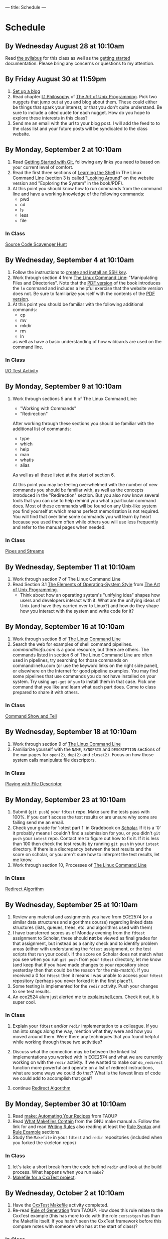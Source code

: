 ---
title: Schedule
---

* Schedule
** By Wednesday August 28 at 10:10am
   Read [[/syllabus/][the syllabus]] for this class as well as the [[/getting_started/][getting started]]
   documentation. Please bring any concerns or questions to my
   attention.
** By Friday August 30 at 11:59pm
1. [[/getting_started/][Set up a blog]]
2. Read chapter [[http://catb.org/esr/writings/taoup/html/philosophychapter.html][I.1 Philosophy]] of [[http://www.catb.org/esr/writings/taoup/html/][The Art of Unix Programming]]. Pick
   two nuggets that jump out at you and blog about them.  These could
   either be things that spark your interest, or that you don't quite
   understand. Be sure to include a cited quote for each nugget. How
   do you hope to explore these interests in this class?
3. Send me an email with the url to your blog post. I will add the feed to to the class list and your future posts will be syndicated to the class website.
** By Monday, September 2 at 10:10am
   1. Read [[/git/getting_started/][Getting Started with Git]], following any links you need to based on your current level of comfort.
   2. Read the first three sections of [[http://linuxcommand.org/lc3_learning_the_shell.php][Learning the Shell]] in The Linux
      Command Line (section 3 is called "[[http://linuxcommand.org/lc3_lts0030.php][Looking Around]]" on the
      website version and "Exploring the System" in the book/PDF).  
   3. At this point you should know how to run commands from the
      command line and have a working knowledge of the following
      commands:
      - pwd
      - cd
      - ls
      - less
      - file
*** In Class
      [[/activities/scavenger/index.html][Source Code Scavenger Hunt]] 

** By Wednesday, September 4 at 10:10am
   1. Follow the instructions to [[/getting_started_ssh/index.html][create and install an SSH key]].
   1. Work through section 4 from [[http://linuxcommand.org/tlcl.php][The Linux Command Line]]:
      "Manipulating Files and Directories".  Note that the [[/assets/TLCL-13.07.pdf][PDF version]] of the book introduces the
      ~ln~ command and includes a helpful exercise that the website
      version does not.  Be sure to familiarize yourself with the
      contents of the [[/assets/TLCL-13.07.pdf][PDF version]].
   2. At this point you should be familiar with the following
      additional commands:
      - cp
      - mv
      - mkdir
      - rm
      - ln
      as well as have a basic understanding of how wildcards are used on the command line.
*** In Class
    [[/activities/io_test/index.html][I/O Test Activity]]

** By Monday, September 9 at 10:10am
   1. Work through sections 5 and 6 of The Linux Command Line:
      - "Working with Commands"
      - "Redirection"
      After working through these sections you should be familiar with the additional list of commands:
      - type
      - which
      - help
      - man
      - whatis
      - alias
      
      As well as all those listed at the start of section 6.

      At this point you may be feeling overwhelmed with the number of
      new commands you should be familiar with, as well as the
      concepts introduced in the "Redirection" section.  But you also
      now know several tools that you can use to help remind you what
      a particular command does. Most of these commands will be found
      on any Unix-like system you find yourself at which means perfect
      memorization is not required. You will find that over time some
      commands you will learn by heart because you used them often
      while others you will use less frequently and refer to the
      manual pages when needed. 
*** In Class
    [[/activities/redirection/index.html][Pipes and Streams]]

** By Wednesday, September 11 at 10:10am
   1. Work through section 7 of The Linux Command Line
   2. Read Section 3.1 [[http://www.catb.org/esr/writings/taoup/html/ch03s01.html][The Elements of Operating-System Style]] from [[http://www.catb.org/esr/writings/taoup/html/][The Art of Unix Programming]].
      - Think about how an operating system's "unifying idea" shapes
        how users and developers interact with it. What are the
        unifying ideas of Unix (and have they carried over to Linux?)
        and how do they shape how you interact with the system and
        write code for it?
	
** By Monday, September 16 at 10:10am
   1. Work through section 8 of [[/assets/TLCL-13.07.pdf][The Linux Command Line]]
   2. Search the web for examples of shell command
      pipelines. [[commandlinefu.com]] is a good resource, but there are
      others. The commands listed in section 6 of The Linux Command
      Line are often used in pipelines, try searching for those
      commands on commandlinefu.com (or use the keyword links on the
      right side panel), or elsewhere on the Internet for good
      pipeline examples.  You may find some pipelines that use
      commands you do not have installed on your system. Try using
      ~apt-get~ or ~yum~ to install them in that case.  Pick one
      command that you like and learn what each part does. Come to
      class prepared to share it with others.
*** In Class
   [[/activities/showandtell/index.html][Command Show and Tell]]
** By Wednesday, September 18 at 10:10am
   1. Work through section 9 of [[/assets/TLCL-13.07.pdf][The Linux Command Line]]
   2. Familiarize yourself with the ~NAME~, ~SYNOPSIS~ and
      ~DESCRIPTION~ sections of the ~man~ pages for ~open(2)~,
      ~dup(2)~ and ~close(2)~. Focus on how those system
      calls manipulate file descriptors.
*** In Class
    [[/activities/file_descriptors/index.html][Playing with File Descriptor]]

** By Monday, September 23 at 10:10am
   1. Submit (~git push~) your ~fdtest~ repo. Make sure the tests pass with 100%. If you can't access the test results or are unsure why some are failing send me an email.
   2. Check your grade for 'iotest part 1' in Gradebook on [[https://scholar.vt.edu][Scholar]].
      If it is a '0' it probably means I couldn't find a submission
      for you, or you didn't ~git push~ your ~iotest~ repo.  Contact
      me to figure out how to fix it. If it is less than 100 then
      check the test results by running ~git push~ in your ~iotest~
      directory. If there is a discrepancy between the test results
      and the score on scholar, or you aren't sure how to interpret
      the test results, let me know.
   3. Work through section 10, Processes of [[/assets/TLCL-13.07.pdf][The Linux Command Line]]

*** In Class
    [[/activities/redirect_algorithm/index.html][Redirect Algorithm]]
** By Wednesday, September 25 at 10:10am
   1. Review any material and assignments you have from ECE2574 (or a
      similar data structures and algorithms course) regarding linked
      data structures (lists, queues, trees, etc. and algorithms used
      with them)
   2. I have transferred scores as of Monday evening from the ~fdtest~ assignment to Scholar, these should *not* be viewed as final grades for that assignment, but instead as a sanity check and to identify problem areas (either with understanding the ~fdtest~ assignment, or the test scripts that run your code!).  If the score on Scholar does not match what you see when you run ~git push~ from your ~fdtest~ directory, let me know (and keep that if you have made changes to your repository since yesterday then that could be the reason for the mis-match).  If you received a 0 for ~fdtest~ then it means I was unable to access your ~fdtest~ repository (perhaps you never forked it in the first place?).
   3. Some testing is implemented for the ~redir~ activity.  Push your changes to see test results.
   4. An ece2524 alum just alerted me to [[http://explainshell.com/][explainshell.com]]. Check it out, it is super cool.
*** In Class
    1. Explain your ~fdtest~ and/or ~redir~ implementation to a
       colleague.  If you ran into snags along the way, mention what
       they were and how you moved around them.  Were there any
       techniques that you found helpful while working through these
       two activities?
    2. Discuss what the connection may be between the linked list
       implementations you worked with in ECE2574 and what we are
       currently working on with the ~redir~ activity.  If we wanted
       to make our ~do_redirect~ function more powerful and operate on
       a list of redirect instructions, what are some ways we could do
       that? What is the fewest lines of code we could add to
       accomplish that goal?

    3. continue [[/activities/redirect_algorithm/index.html][Redirect Algorithm]]
** By Monday, September 30 at 10:10am
   1. Read [[http://www.catb.org/esr/writings/taoup/html/ch15s04.html][make: Automating Your Recipes]] from TAOUP
   2. Read [[http://www.gnu.org/software/make/manual/html_node/Makefile-Contents.html#Makefile-Contents][What Makefiles Contain]] from the GNU make manual
      a. Follow the link for and read [[http://www.gnu.org/software/make/manual/html_node/Rules.html#Rules][Writing Rules]] also reading at least the [[http://www.gnu.org/software/make/manual/html_node/Rule-Syntax.html#Rule-Syntax][Rule Syntax]] and [[http://www.gnu.org/software/make/manual/html_node/Rule-Example.html#Rule-Example][Rule Example]] sections.
   3. Study the ~Makefile~ in your ~fdtest~ and ~redir~ repositories (included when you forked the skeleton repos)

*** In Class
    1. let's take a short break from the code behind ~redir~ and look
       at the build process. What happens when you run ~make~?
    2. [[/activities/make_cxxtest/index.html][Makefile for a CxxTest project]].
** By Wednesday, October 2 at 10:10am
   1. Have the [[/activities/make_cxxtest/index.html][CxxTest Makefile]] activity completed.
   2. Re-read [[http://www.catb.org/esr/writings/taoup/html/ch01s06.html#id2878742][Rule of Generation]] from TAOUP. How does this rule relate
      to the CxxTest example (this has more to do with the role
      ~cxxtestgen~ has than the Makefile itself. If you hadn't seen
      the CxxTest framework before this compare notes with someone who
      has at the start of class)?
*** In Class
    [[/activities/lex_and_make/index.html][Scan, Parse and Build, oh my]].
** By Monday, October 7 at 10:10am
   1. Double check that you have everything pushed for 
      - ~iotest~ 
      - ~fdtest~
      - ~redir~
      - ~cxxstack~
      These are the four activities that should have been submitted
      thus far. There is no late penalty for any of them, just make
      sure you have a good enough understanding to get 100 on each of
      them. They will provide the foundation for what is to come.

   2. Review any assignments from previous classes relevant to
      balanced parenthesis checking. Make sure you have a sound
      technical understanding of how one might check for balanced
      parenthasis. First think about the problem of just checking for
      one kind (e.g. ~(~ and ~)~). What would need to change to check
      for multiple types (e.g. ~([])~, ~{ ([]) }~). If you have the
      "Walls & Mirrors" Data Structures and Algorithms book by Carrano, it
      covers one algorithm for dealing with this problem starting on
      page 292.
   3. Read description of the activity for Monday, think about what
      questions are asked and start thinking about how you would
      answer them.
*** In Class
    [[/activities/balancing_act/index.html][Design a Balanced Parenthesis Checke]]r
    
** By Wednesday, October 9 at 10:10am
   1. [[/activities/balanced_features/index.html][Balanced Brace Checker Features]]
** By Monday, October 14 at 10:10am
   1. Read the first 3 sections (introduction, Encapsulation and
      Optimal Module Size and Compactness and Orthogonality) of
      [[http://www.catb.org/esr/writings/taoup/html/modularitychapter.html][Chapter 4. Modularity]] from TAOUP. While reading, think about
      - how is the optimal module size related to our own human constraints/abilities?
      - how does modularity affect other types of designed, not just software?
      - how do the tools we have available to us affect the modularity of our designs?
      - what are some techniques we can use to help write good, modular code?
      - how do these ideas of modularity apply to the balanced brace checker program?
   2. Have the first version of your balanced brace checker completed. It should
      - correctly detect and report balancing errors for curly braces
        (~{~, ~}~)
      - correctly report program/user errors like supplying
        non-existent file names on the command line.
   3. Review the code you wrote for the balanced brace checker.
      - Is it modular?
      - Are the functions/classes/methods [[http://www.catb.org/esr/writings/taoup/html/ch04s02.html#orthogonality][orthogonal]]?
      - Does it obey the [[http://www.catb.org/esr/writings/taoup/html/ch04s02.html#spot_rule][SPOT rule]]?
      - Does the design center around a [[http://www.catb.org/esr/writings/taoup/html/ch04s02.html#id2895445][Strong Single Center]]?
*** In Class
    1. [[/activities/balanced_code_swap/index.html][Code Review and Critique]]
    2. If necessary, refactor your code in response to feedback
** By Wednesday, October 16 at 10:10am
*** In Class
    1. [[/activities/balanced_review_report/index.html][Balanced Code Review Report]]
    2. [[/activities/balanced_review_merge/index.html][Balanced Code Review Merge]]
** By Monday, October 21 at 10:10am
*** In Class
    - [[/midterm_topics/index.html][Midterm Topic List]]
    - Work in teams to continue [[/activities/balanced_code_swap/index.html][reviewing]] and fixing [[/activities/balancing_act/index.html][balanced brace checker]] assignment.
      - good separation of algorithm and interface (at least two separate functions: ~main~ and the one implementing the algorithm)
      - standard input stream should be treated no differently than streams created by opening a file
      - Makefile should use variables to stay DRY, have an 'all' and 'clean' target and build program in two steps: compile and link
** By Wednesday, October 23 at 10:10am
   - Read Section 19 (Regular Expressions) of [[/assets/TLCL-13.07.pdf][The Linux Command Line]]
   - Visit [[https://www.debuggex.com/][Debuggex]] and try out some of the regex examples from the reading in the visualizer.
   - Check your ~/usr/shar/dict/~ directory for a file named ~words~
     or something similar.  If no files exist in that directory then
     install a words file:
     - Fedora
       #+BEGIN_EXAMPLE
       # yum install words
       #+END_EXAMPLE
     - Ubuntu
       #+BEGIN_EXAMPLE
       # apt-get install wamerican
       #+END_EXAMPLE
       or [[http://packages.ubuntu.com/lucid/wordlist][another dictionary]].
*** In Class
    [[/activities/regex/index.html][Regex Exercise]]
** By Monday, October 28 at 10:10am
   1. Review [[/midterm_topics/index.html][Midterm Topic List]], come to class with any questions.
*** In Class
    1. Practice midterm
       - fork the ~midterm/practice~ repo to ~USER/midterm/practiceN~ where N is a number (1 or more digits between 0 and 9).
       - clone the repo you just forked
       - open ~README.md~ and follow instructions.
** By Monday, November 4 at 10:10am
   Read [[/assets/TLCL-13.07.pdf#page%3D378][sections 24]] [[/assets/TLCL-13.07.pdf#page%3D405][and 27]] of [[/assets/TLCL-13.07.pdf][The Linux Command Line]]

   Be sure to run the commands to get a feel for what is going on,
   especially the meaning of the ~$?~ shell variable.
   
   While reading the bit on Exit Status in section 27 think about how we
   might use the exit status in our balanced brace checker to provide
   information back to the caller.
*** In Class
    [[/activities/balanced_exit_status/index.html][Exit Status for Balanced Brace Checker]]
** By Wednesday, November 6 at 10:10am
   1. [[/reading/cla_intro/index.html][Motivation for CLA parsing libraries]]
   2. [[/reading/cla_basics/index.html][Basics of CLA parsing and optget]]
*** In Class
    [[/activities/balanced_cli_options/index.html][Add CLA parsing to 'balanced']]
** By Monday, November 11 at 10:10am
   1. Balanced Brace Checker, [[/activities/balanced_exit_status/][@part2]] and [[/activities/balanced_cli_options/][@part3]]
      
   *Due date extended until Nov. 11 at 11:59pm* due to cucumber bug.
      
*** In Class
    1. Discuss Final Projects
    2. Explore [[/projects_past/index.html][Projects of Semesters Past]]
    3. Brainstorm

** By Wednesday, November 13 at 10:10am
   1. Review the manual page for [[http://www.manpagez.com/man/1/test/][test(1)]]
      
      Practice using the ~test~ utility in shell conditional statements:
      - branch *if* a particular file does (not) exist
      - branch *if* a string is (not) empty
      - branch *if* FILE1 is newer/older than FILE2
   2. Read section [[/assets/TLCL-13.07.pdf#page%3D433][29 - Flow Control: Looping with while/until]] in [[/assets/TLCL-13.07.pdf][TLCL]]
   3. Continue to brainstorm about [[/project_guidelines/index.html][final project ideas]]

